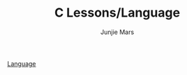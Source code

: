 #+TITLE: C Lessons/Language
#+AUTHOR: Junjie Mars
#+STARTUP: overview


[[file:~/apps/c/README.org::*language][Language]]
